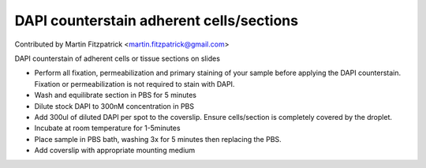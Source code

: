 DAPI counterstain adherent cells/sections
========================================================================================================

.. sectionauthor:: mfitzp <martin.fitzpatrick@gmail.com>

Contributed by Martin Fitzpatrick <martin.fitzpatrick@gmail.com>

DAPI counterstain of adherent cells or tissue sections on slides








- Perform all fixation, permeabilization and primary staining of your sample before applying the DAPI counterstain. Fixation or permeabilization is not required to stain with DAPI.


- Wash and equilibrate section in PBS for 5 minutes


- Dilute stock DAPI to 300nM concentration in PBS


- Add 300ul of diluted DAPI per spot to the coverslip. Ensure cells/section is completely covered by the droplet.


- Incubate at room temperature for 1-5minutes


- Place sample in PBS bath, washing 3x for 5 minutes then replacing the PBS. 


- Add coverslip with appropriate mounting medium








